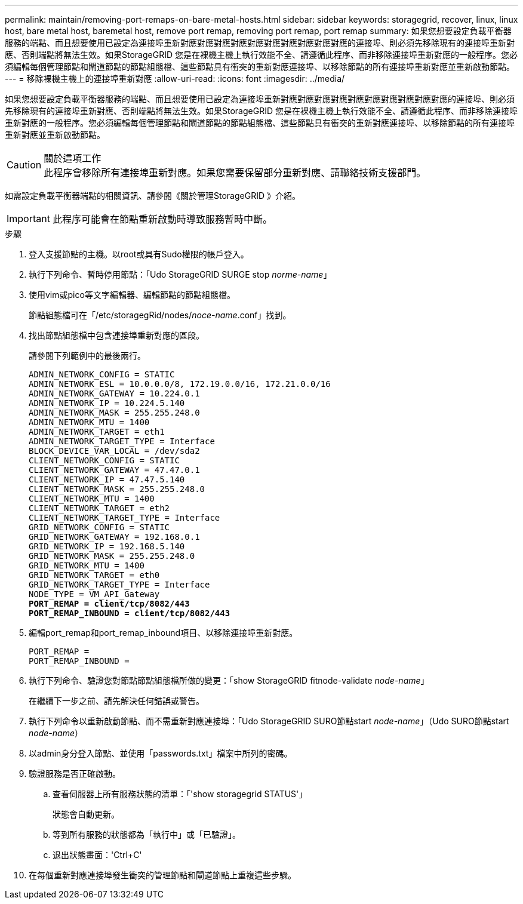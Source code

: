 ---
permalink: maintain/removing-port-remaps-on-bare-metal-hosts.html 
sidebar: sidebar 
keywords: storagegrid, recover, linux, linux host, bare metal host, baremetal host, remove port remap, removing port remap, port remap 
summary: 如果您想要設定負載平衡器服務的端點、而且想要使用已設定為連接埠重新對應對應對應對應對應對應對應對應對應對應的連接埠、則必須先移除現有的連接埠重新對應、否則端點將無法生效。如果StorageGRID 您是在裸機主機上執行效能不全、請遵循此程序、而非移除連接埠重新對應的一般程序。您必須編輯每個管理節點和閘道節點的節點組態檔、這些節點具有衝突的重新對應連接埠、以移除節點的所有連接埠重新對應並重新啟動節點。 
---
= 移除裸機主機上的連接埠重新對應
:allow-uri-read: 
:icons: font
:imagesdir: ../media/


[role="lead"]
如果您想要設定負載平衡器服務的端點、而且想要使用已設定為連接埠重新對應對應對應對應對應對應對應對應對應對應的連接埠、則必須先移除現有的連接埠重新對應、否則端點將無法生效。如果StorageGRID 您是在裸機主機上執行效能不全、請遵循此程序、而非移除連接埠重新對應的一般程序。您必須編輯每個管理節點和閘道節點的節點組態檔、這些節點具有衝突的重新對應連接埠、以移除節點的所有連接埠重新對應並重新啟動節點。

.關於這項工作

CAUTION: 此程序會移除所有連接埠重新對應。如果您需要保留部分重新對應、請聯絡技術支援部門。

如需設定負載平衡器端點的相關資訊、請參閱《關於管理StorageGRID 》介紹。


IMPORTANT: 此程序可能會在節點重新啟動時導致服務暫時中斷。

.步驟
. 登入支援節點的主機。以root或具有Sudo權限的帳戶登入。
. 執行下列命令、暫時停用節點：「Udo StorageGRID SURGE stop _norme-name_」
. 使用vim或pico等文字編輯器、編輯節點的節點組態檔。
+
節點組態檔可在「/etc/storagegRid/nodes/_noce-name_.conf」找到。

. 找出節點組態檔中包含連接埠重新對應的區段。
+
請參閱下列範例中的最後兩行。

+
[listing, subs="specialcharacters,quotes"]
----
ADMIN_NETWORK_CONFIG = STATIC
ADMIN_NETWORK_ESL = 10.0.0.0/8, 172.19.0.0/16, 172.21.0.0/16
ADMIN_NETWORK_GATEWAY = 10.224.0.1
ADMIN_NETWORK_IP = 10.224.5.140
ADMIN_NETWORK_MASK = 255.255.248.0
ADMIN_NETWORK_MTU = 1400
ADMIN_NETWORK_TARGET = eth1
ADMIN_NETWORK_TARGET_TYPE = Interface
BLOCK_DEVICE_VAR_LOCAL = /dev/sda2
CLIENT_NETWORK_CONFIG = STATIC
CLIENT_NETWORK_GATEWAY = 47.47.0.1
CLIENT_NETWORK_IP = 47.47.5.140
CLIENT_NETWORK_MASK = 255.255.248.0
CLIENT_NETWORK_MTU = 1400
CLIENT_NETWORK_TARGET = eth2
CLIENT_NETWORK_TARGET_TYPE = Interface
GRID_NETWORK_CONFIG = STATIC
GRID_NETWORK_GATEWAY = 192.168.0.1
GRID_NETWORK_IP = 192.168.5.140
GRID_NETWORK_MASK = 255.255.248.0
GRID_NETWORK_MTU = 1400
GRID_NETWORK_TARGET = eth0
GRID_NETWORK_TARGET_TYPE = Interface
NODE_TYPE = VM_API_Gateway
*PORT_REMAP = client/tcp/8082/443*
*PORT_REMAP_INBOUND = client/tcp/8082/443*
----
. 編輯port_remap和port_remap_inbound項目、以移除連接埠重新對應。
+
[listing]
----
PORT_REMAP =
PORT_REMAP_INBOUND =
----
. 執行下列命令、驗證您對節點節點組態檔所做的變更：「show StorageGRID fitnode-validate _node-name_」
+
在繼續下一步之前、請先解決任何錯誤或警告。

. 執行下列命令以重新啟動節點、而不需重新對應連接埠：「Udo StorageGRID SURO節點start _node-name_」（Udo SURO節點start _node-name_）
. 以admin身分登入節點、並使用「passwords.txt」檔案中所列的密碼。
. 驗證服務是否正確啟動。
+
.. 查看伺服器上所有服務狀態的清單：「'show storagegrid STATUS'」
+
狀態會自動更新。

.. 等到所有服務的狀態都為「執行中」或「已驗證」。
.. 退出狀態畫面：'Ctrl+C'


. 在每個重新對應連接埠發生衝突的管理節點和閘道節點上重複這些步驟。


